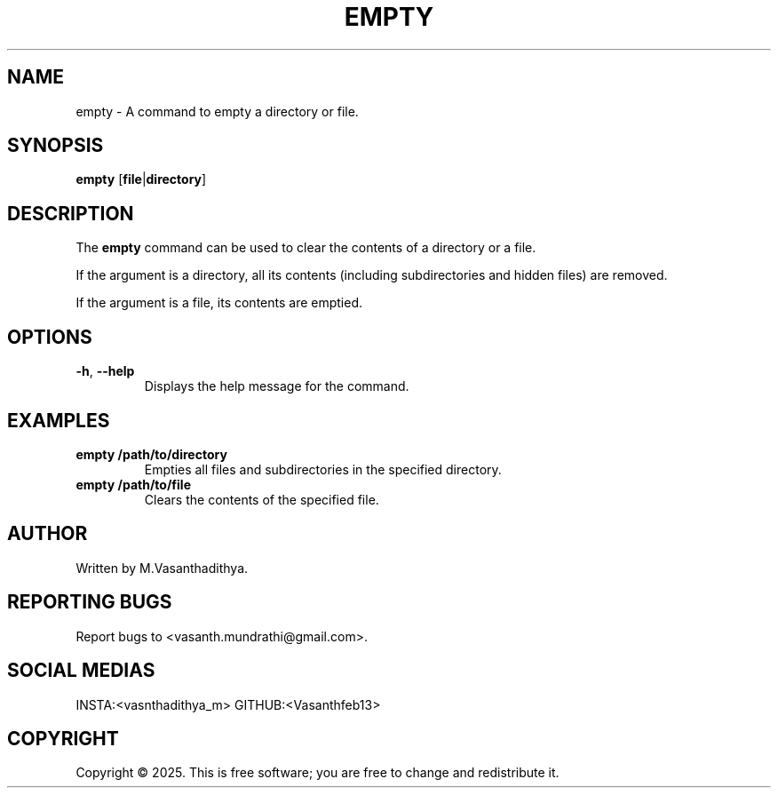 .TH EMPTY 1 "January 2025" "1.0" "User Commands"
.SH NAME
empty \- A command to empty a directory or file.
.SH SYNOPSIS
.B empty
[\fBfile\fR|\fBdirectory\fR]
.SH DESCRIPTION
The \fBempty\fR command can be used to clear the contents of a directory or a file.

If the argument is a directory, all its contents (including subdirectories and hidden files) are removed.

If the argument is a file, its contents are emptied.

.SH OPTIONS
.TP
\fB\-h\fR, \fB\-\-help\fR
Displays the help message for the command.

.SH EXAMPLES
.TP
.B empty /path/to/directory
Empties all files and subdirectories in the specified directory.

.TP
.B empty /path/to/file
Clears the contents of the specified file.

.SH AUTHOR
Written by M.Vasanthadithya.

.SH REPORTING BUGS
Report bugs to <vasanth.mundrathi@gmail.com>.

.SH SOCIAL MEDIAS
INSTA:<vasnthadithya_m>
GITHUB:<Vasanthfeb13>

.SH COPYRIGHT
Copyright © 2025. This is free software; you are free to change and redistribute it.



